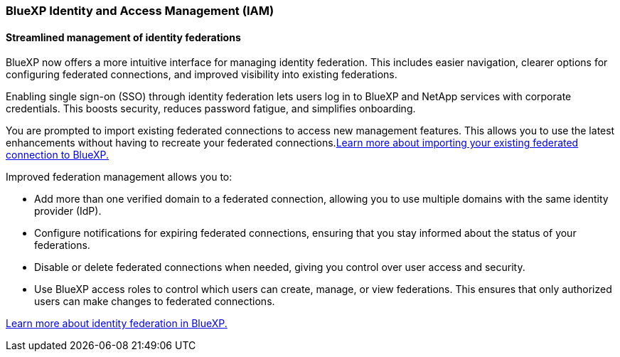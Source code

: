 










=== BlueXP Identity and Access Management (IAM)

==== Streamlined management of identity federations

BlueXP now offers a more intuitive interface for managing identity federation. This includes easier navigation, clearer options for configuring federated connections, and improved visibility into existing federations.

Enabling single sign-on (SSO) through identity federation lets users log in to BlueXP and NetApp services with corporate credentials. This boosts security, reduces password fatigue, and simplifies onboarding.

You are prompted to import existing federated connections to access new management features. This allows you to use the latest enhancements without having to recreate your federated connections.link:https://docs.netapp.com/us-en/bluexp/task-federation-import.html[Learn more about importing your existing federated connection to BlueXP.]

Improved federation management allows you to:

* Add more than one verified domain to a federated connection, allowing you to use multiple domains with the same identity provider (IdP).

* Configure notifications for expiring federated connections, ensuring that you stay informed about the status of your federations.

* Disable or delete federated connections when needed, giving you control over user access and security.

* Use BlueXP access roles to control which users can create, manage, or view federations. This ensures that only authorized users can make changes to federated connections.

link:https://docs.netap.com/us-en/bluexp-setup-admin/concept-federation.html[Learn more about identity federation in BlueXP.]














